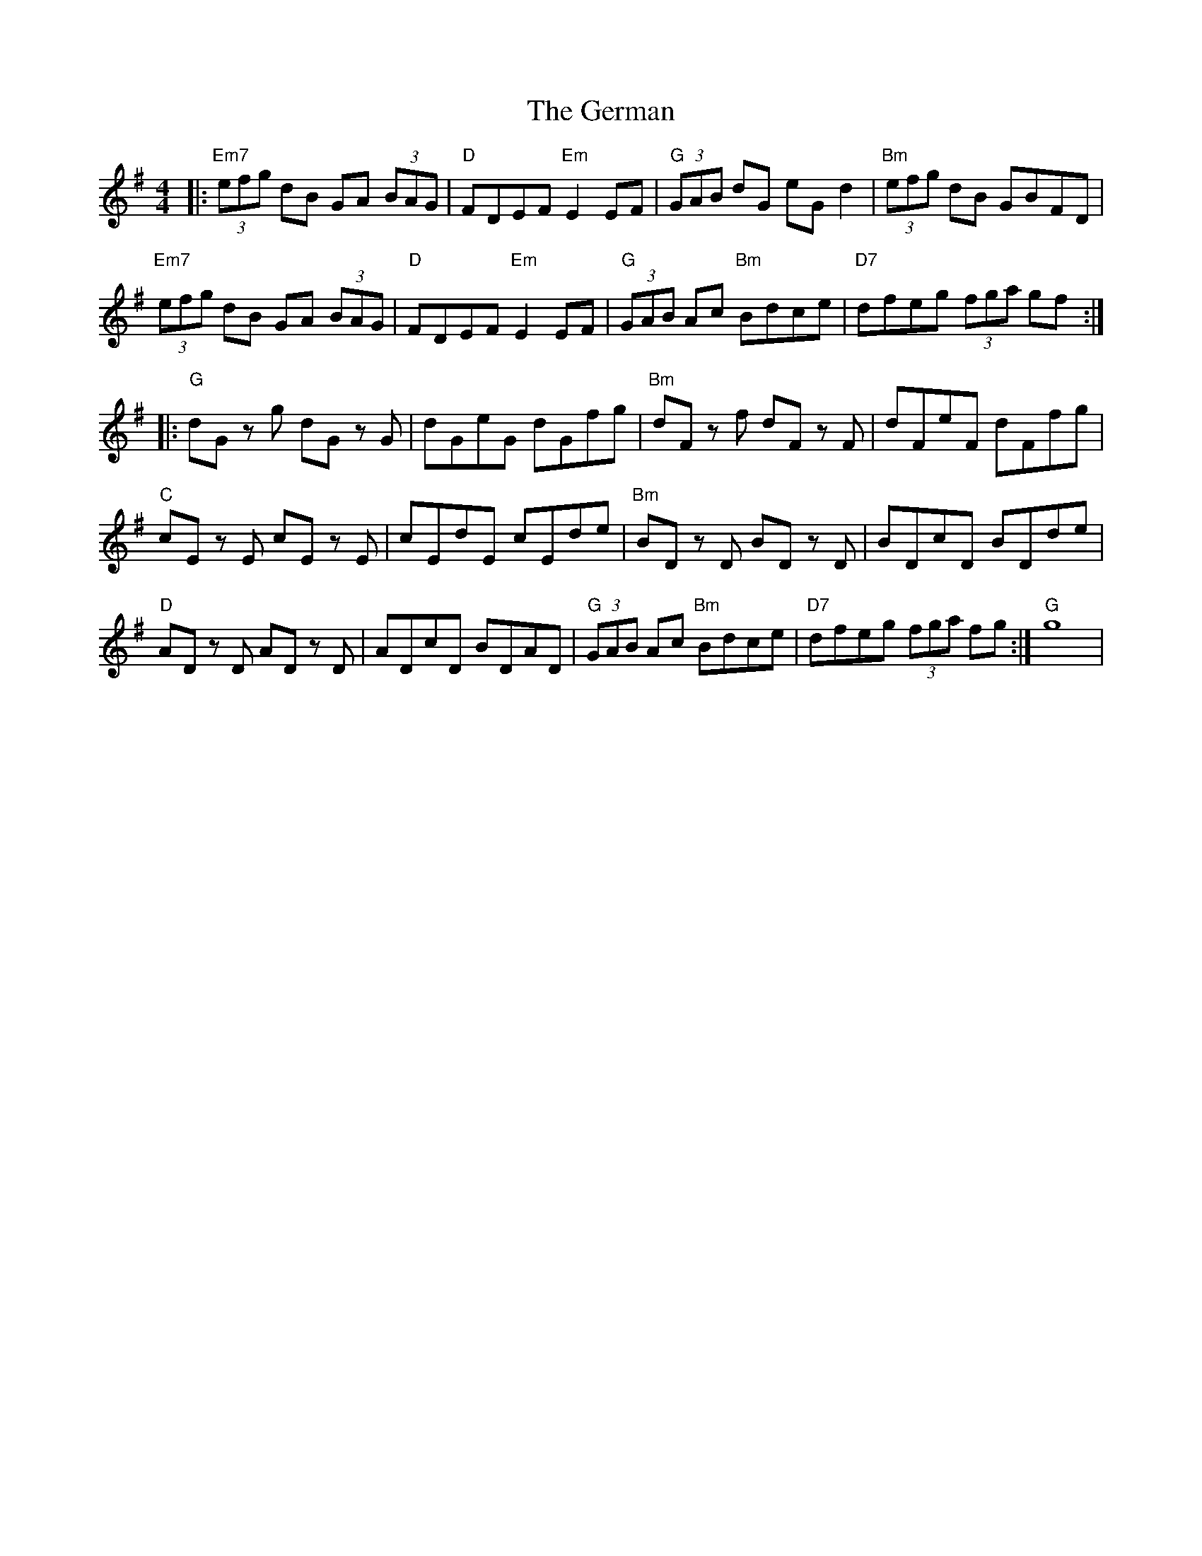 X: 15072
T: German, The
R: hornpipe
M: 4/4
K: Gmajor
|:"Em7"(3efg dB GA (3BAG|"D"FDEF "Em"E2 EF|"G"(3GAB dG eG d2|"Bm"(3efg dB GBFD|
"Em7"(3efg dB GA (3BAG|"D"FDEF "Em"E2 EF|"G"(3GAB Ac "Bm"Bdce|"D7"dfeg (3fga gf:|
|:"G"dG z g dG z G|dGeG dGfg|"Bm"dF z f dF z F|dFeF dFfg|
"C"cE z E cE z E|cEdE cEde|"Bm"BD z D BD z D|BDcD BDde|
"D"AD z D AD z D|ADcD BDAD|"G"(3GAB Ac "Bm"Bdce|"D7"dfeg (3fga fg:|"G" g8|

